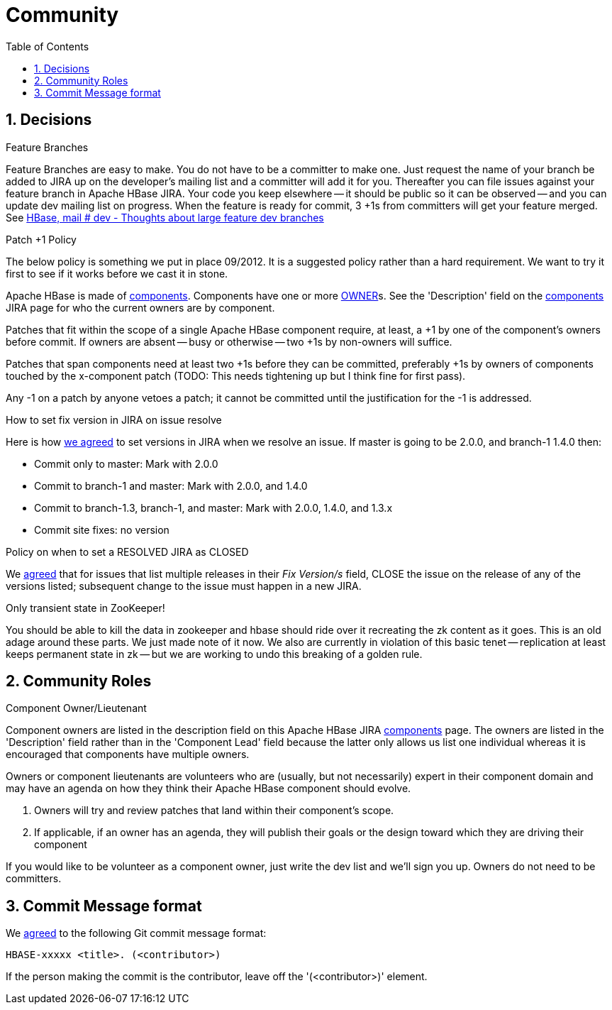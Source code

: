 ////
/**
 *
 * Licensed to the Apache Software Foundation (ASF) under one
 * or more contributor license agreements.  See the NOTICE file
 * distributed with this work for additional information
 * regarding copyright ownership.  The ASF licenses this file
 * to you under the Apache License, Version 2.0 (the
 * "License"); you may not use this file except in compliance
 * with the License.  You may obtain a copy of the License at
 *
 *     http://www.apache.org/licenses/LICENSE-2.0
 *
 * Unless required by applicable law or agreed to in writing, software
 * distributed under the License is distributed on an "AS IS" BASIS,
 * WITHOUT WARRANTIES OR CONDITIONS OF ANY KIND, either express or implied.
 * See the License for the specific language governing permissions and
 * limitations under the License.
 */
////

[[community]]
= Community
:doctype: book
:numbered:
:toc: left
:icons: font
:experimental:

== Decisions

.Feature Branches

Feature Branches are easy to make.
You do not have to be a committer to make one.
Just request the name of your branch be added to JIRA up on the developer's mailing list and a committer will add it for you.
Thereafter you can file issues against your feature branch in Apache HBase JIRA.
Your code you keep elsewhere -- it should be public so it can be observed -- and you can update dev mailing list on progress.
When the feature is ready for commit, 3 +1s from committers will get your feature merged.
See link:http://search-hadoop.com/m/asM982C5FkS1[HBase, mail # dev - Thoughts
              about large feature dev branches]

[[patchplusonepolicy]]
.Patch +1 Policy

The below policy is something we put in place 09/2012.
It is a suggested policy rather than a hard requirement.
We want to try it first to see if it works before we cast it in stone.

Apache HBase is made of link:https://issues.apache.org/jira/browse/HBASE#selectedTab=com.atlassian.jira.plugin.system.project%3Acomponents-panel[components].
Components have one or more <<owner,OWNER>>s.
See the 'Description' field on the link:https://issues.apache.org/jira/browse/HBASE#selectedTab=com.atlassian.jira.plugin.system.project%3Acomponents-panel[components]        JIRA page for who the current owners are by component.

Patches that fit within the scope of a single Apache HBase component require, at least, a +1 by one of the component's owners before commit.
If owners are absent -- busy or otherwise -- two +1s by non-owners will suffice.

Patches that span components need at least two +1s before they can be committed, preferably +1s by owners of components touched by the x-component patch (TODO: This needs tightening up but I think fine for first pass).

Any -1 on a patch by anyone vetoes a patch; it cannot be committed until the justification for the -1 is addressed.

[[hbase.fix.version.in.jira]]
.How to set fix version in JIRA on issue resolve

Here is how link:http://search-hadoop.com/m/azemIi5RCJ1[we agreed] to set versions in JIRA when we resolve an issue.
If master is going to be 2.0.0, and branch-1 1.4.0 then:

* Commit only to master: Mark with 2.0.0
* Commit to branch-1 and master: Mark with 2.0.0, and 1.4.0
* Commit to branch-1.3, branch-1, and master: Mark with 2.0.0, 1.4.0, and 1.3.x
* Commit site fixes: no version

[[hbase.when.to.close.jira]]
.Policy on when to set a RESOLVED JIRA as CLOSED

We link:http://search-hadoop.com/m/4cIKs1iwXMS1[agreed] that for issues that list multiple releases in their _Fix Version/s_ field, CLOSE the issue on the release of any of the versions listed; subsequent change to the issue must happen in a new JIRA.

[[no.permanent.state.in.zk]]
.Only transient state in ZooKeeper!

You should be able to kill the data in zookeeper and hbase should ride over it recreating the zk content as it goes.
This is an old adage around these parts.
We just made note of it now.
We also are currently in violation of this basic tenet -- replication at least keeps permanent state in zk -- but we are working to undo this breaking of a golden rule.

[[community.roles]]
== Community Roles

[[owner]]
.Component Owner/Lieutenant

Component owners are listed in the description field on this Apache HBase JIRA link:https://issues.apache.org/jira/browse/HBASE#selectedTab=com.atlassian.jira.plugin.system.project%3Acomponents-panel[components]        page.
The owners are listed in the 'Description' field rather than in the 'Component Lead' field because the latter only allows us list one individual whereas it is encouraged that components have multiple owners.

Owners or component lieutenants are volunteers who are (usually, but not necessarily) expert in their component domain and may have an agenda on how they think their Apache HBase component should evolve.

. Owners will try and review patches that land within their component's scope.
. If applicable, if an owner has an agenda, they will publish their goals or the design toward which they are driving their component

If you would like to be volunteer as a component owner, just write the dev list and we'll sign you up.
Owners do not need to be committers.

[[hbase.commit.msg.format]]
== Commit Message format

We link:http://search-hadoop.com/m/Gwxwl10cFHa1[agreed] to the following Git commit message format:
[source]
----
HBASE-xxxxx <title>. (<contributor>)
----
If the person making the commit is the contributor, leave off the '(<contributor>)' element.
